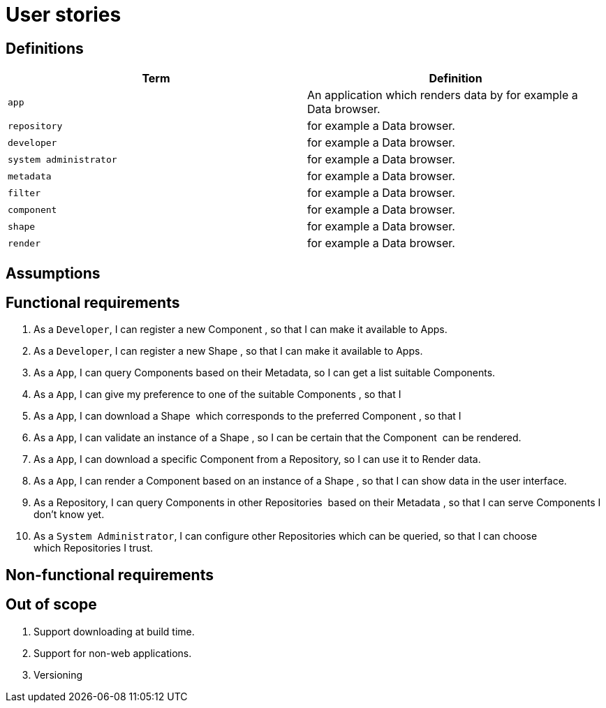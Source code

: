 = User stories
:description: A description of the user stories.
:sectanchors:
:url-repo: https://github.com/digita-ai/semcom
:page-tags: engineering

== Definitions

[width="100%",cols="<50%,<50%",options="header",]


|===
|Term |Definition

|`app` |An application which renders data by for example a Data browser.
|`repository` |for example a Data browser.
|`developer` |for example a Data browser.
|`system administrator` |for example a Data browser.
|`metadata` |for example a Data browser.
|`filter` |for example a Data browser.
|`component` |for example a Data browser.
|`shape` |for example a Data browser.
|`render` |for example a Data browser.

|===

== Assumptions

== Functional requirements

. As a `Developer`, I can register a new Component , so that I can make it available to Apps.
. As a `Developer`, I can register a new Shape , so that I can make it available to Apps.
. As a `App`, I can query Components based on their Metadata, so I can get a list suitable Components.
. As a `App`, I can give my preference to one of the suitable Components , so that I
. As a `App`, I can download a Shape  which corresponds to the preferred Component , so that I
. As a `App`, I can validate an instance of a Shape , so I can be certain that the Component  can be rendered.
. As a `App`, I can download a specific Component from a Repository, so I can use it to Render data.
. As a `App`, I can render a Component based on an instance of a Shape , so that I can show data in the user interface.
. As a Repository, I can query Components in other Repositories  based on their Metadata , so that I can serve Components I don’t know yet.
. As a `System Administrator`, I can configure other Repositories which can be queried, so that I can choose which Repositories I trust.

== Non-functional requirements

== Out of scope

. Support downloading at build time.
. Support for non-web applications.
. Versioning
